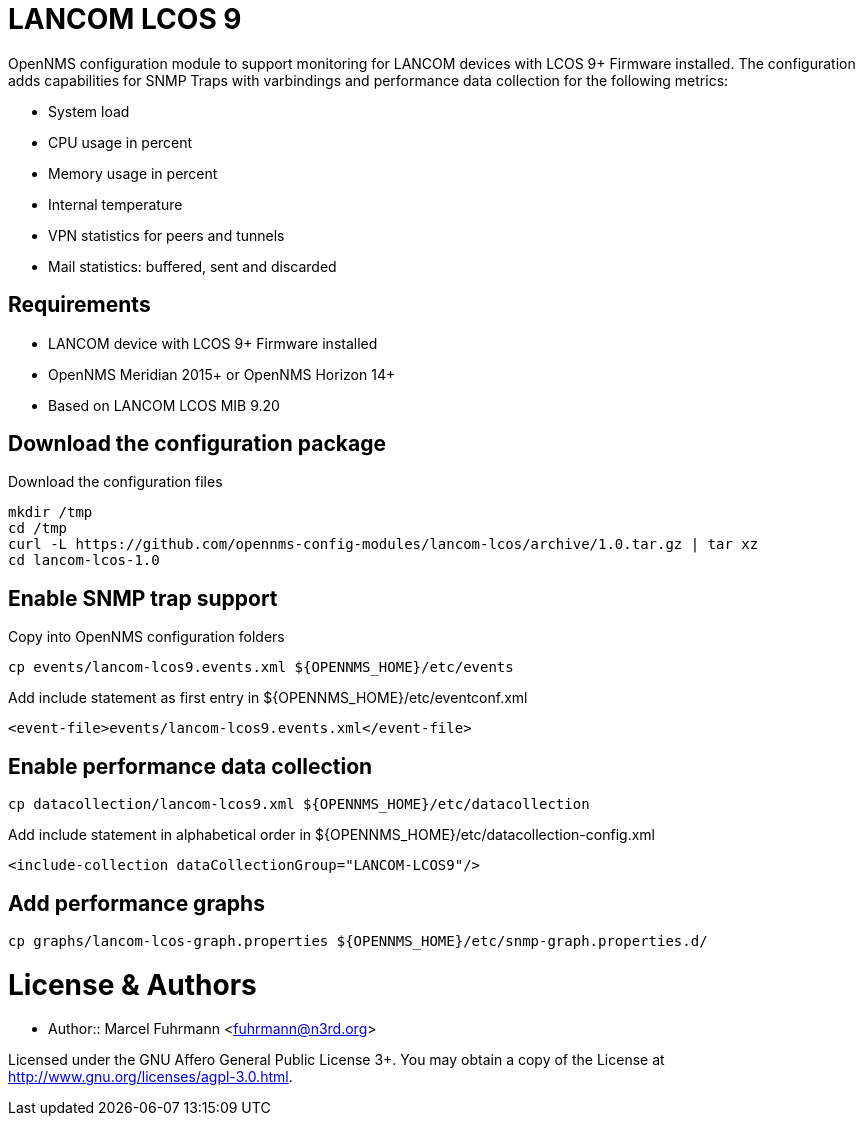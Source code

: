 # LANCOM LCOS 9

OpenNMS configuration module to support monitoring for LANCOM devices with LCOS 9+ Firmware installed.
The configuration adds capabilities for SNMP Traps with varbindings and performance data collection for the following metrics:

- System load
- CPU usage in percent
- Memory usage in percent
- Internal temperature
- VPN statistics for peers and tunnels
- Mail statistics: buffered, sent and discarded

## Requirements

- LANCOM device with LCOS 9+ Firmware installed
- OpenNMS Meridian 2015+ or OpenNMS Horizon 14+
- Based on LANCOM LCOS MIB 9.20

## Download the configuration package

.Download the configuration files
[source, bash]
----
mkdir /tmp
cd /tmp
curl -L https://github.com/opennms-config-modules/lancom-lcos/archive/1.0.tar.gz | tar xz
cd lancom-lcos-1.0
----

## Enable SNMP trap support

.Copy into OpenNMS configuration folders
[source, bash]
----
cp events/lancom-lcos9.events.xml ${OPENNMS_HOME}/etc/events
----

.Add include statement as first entry in ${OPENNMS_HOME}/etc/eventconf.xml
[source, bash]
----
<event-file>events/lancom-lcos9.events.xml</event-file>
----

## Enable performance data collection

[source, bash]
----
cp datacollection/lancom-lcos9.xml ${OPENNMS_HOME}/etc/datacollection
----

.Add include statement in alphabetical order in ${OPENNMS_HOME}/etc/datacollection-config.xml
[source, bash]
----
<include-collection dataCollectionGroup="LANCOM-LCOS9"/>
----

## Add performance graphs

[source, bash]
----
cp graphs/lancom-lcos-graph.properties ${OPENNMS_HOME}/etc/snmp-graph.properties.d/
----

# License & Authors

- Author:: Marcel Fuhrmann <fuhrmann@n3rd.org>

Licensed under the GNU Affero General Public License 3+. You may obtain a copy of the License at http://www.gnu.org/licenses/agpl-3.0.html.
